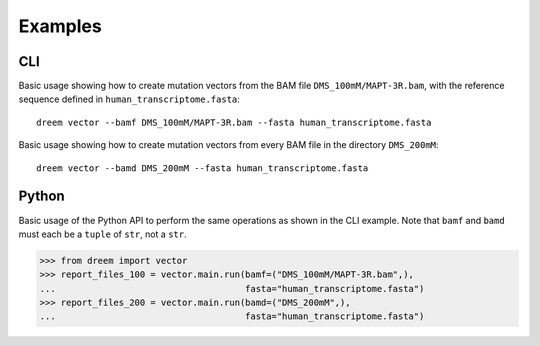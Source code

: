 
Examples
++++++++

CLI
---

Basic usage showing how to create mutation vectors from the BAM file ``DMS_100mM/MAPT-3R.bam``, with the reference sequence defined in ``human_transcriptome.fasta``::

    dreem vector --bamf DMS_100mM/MAPT-3R.bam --fasta human_transcriptome.fasta

Basic usage showing how to create mutation vectors from every BAM file in the directory ``DMS_200mM``::

    dreem vector --bamd DMS_200mM --fasta human_transcriptome.fasta

Python
------

Basic usage of the Python API to perform the same operations as shown in the CLI example. Note that ``bamf`` and ``bamd`` must each be a ``tuple`` of ``str``, not a ``str``.

>>> from dreem import vector
>>> report_files_100 = vector.main.run(bamf=("DMS_100mM/MAPT-3R.bam",),
...                                    fasta="human_transcriptome.fasta")
>>> report_files_200 = vector.main.run(bamd=("DMS_200mM",),
...                                    fasta="human_transcriptome.fasta")
